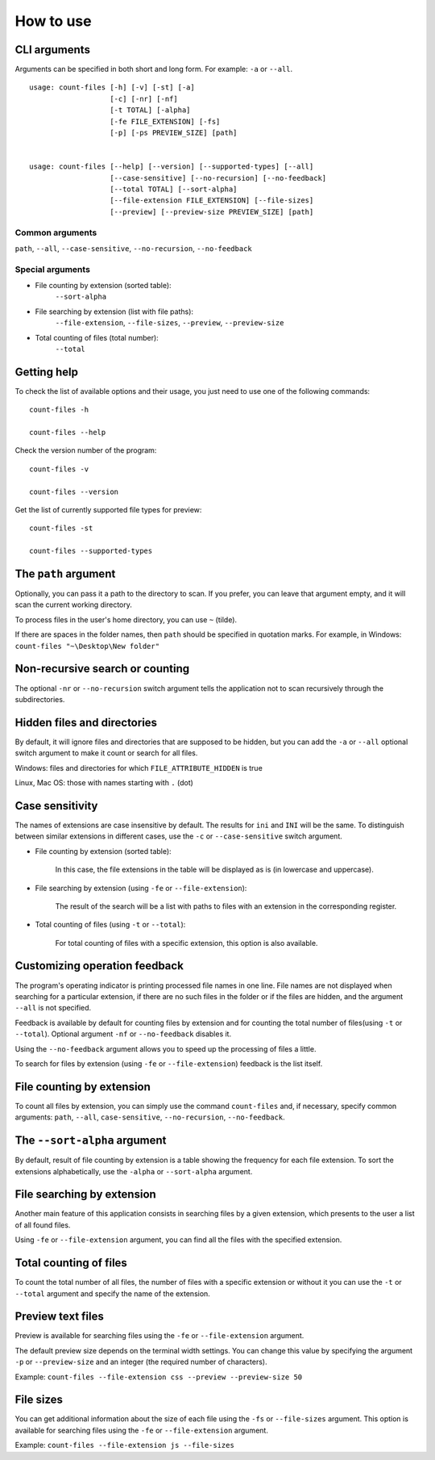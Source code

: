 How to use
----------


CLI arguments
^^^^^^^^^^^^^

Arguments can be specified in both short and long form. For example: ``-a`` or ``--all``.
::

   usage: count-files [-h] [-v] [-st] [-a]
                      [-c] [-nr] [-nf]
                      [-t TOTAL] [-alpha]
                      [-fe FILE_EXTENSION] [-fs]
                      [-p] [-ps PREVIEW_SIZE] [path]


   usage: count-files [--help] [--version] [--supported-types] [--all]
                      [--case-sensitive] [--no-recursion] [--no-feedback]
                      [--total TOTAL] [--sort-alpha]
                      [--file-extension FILE_EXTENSION] [--file-sizes]
                      [--preview] [--preview-size PREVIEW_SIZE] [path]

Common arguments
""""""""""""""""

``path``, ``--all``, ``--case-sensitive``, ``--no-recursion``, ``--no-feedback``

Special arguments
"""""""""""""""""

* File counting by extension (sorted table):
   ``--sort-alpha``

* File searching by extension (list with file paths):
   ``--file-extension``, ``--file-sizes``, ``--preview``, ``--preview-size``

* Total counting of files (total number):
   ``--total``

Getting help
^^^^^^^^^^^^

To check the list of available options and their usage, you just need to use
one of the following commands::

   count-files -h

   count-files --help

Check the version number of the program::

   count-files -v
   
   count-files --version

Get the list of currently supported file types for preview::

   count-files -st
   
   count-files --supported-types

.. _path-label:

The ``path`` argument
^^^^^^^^^^^^^^^^^^^^^

Optionally, you can pass it a path to the directory to scan. If you prefer, you
can leave that argument empty, and it will scan the current working directory.

To process files in the user's home directory, you can use ``~`` (tilde).

If there are spaces in the folder names, then ``path`` should be specified in quotation marks. For example, in Windows: ``count-files "~\Desktop\New folder"``

.. _non-recursive-label:

Non-recursive search or counting
^^^^^^^^^^^^^^^^^^^^^^^^^^^^^^^^

The optional ``-nr`` or ``--no-recursion`` switch argument tells the
application not to scan recursively through the subdirectories.

.. _hidden-label:

Hidden files and directories
^^^^^^^^^^^^^^^^^^^^^^^^^^^^

By default, it will ignore files and directories that are supposed to be
hidden, but you can add the ``-a`` or ``--all`` optional
switch argument to make it count or search for all files.

Windows: files and directories for which ``FILE_ATTRIBUTE_HIDDEN`` is true

Linux, Mac OS: those with names starting with ``.`` (dot)


.. _case-sensitivity-label:

Case sensitivity
^^^^^^^^^^^^^^^^

The names of extensions are case insensitive by default. The results for
``ini`` and ``INI`` will be the same. To distinguish between similar
extensions in different cases, use the ``-c`` or ``--case-sensitive`` switch
argument.

* File counting by extension (sorted table):

   In this case, the file extensions in the table will be displayed as is (in lowercase and uppercase).

* File searching by extension (using ``-fe`` or ``--file-extension``):

   The result of the search will be a list with paths to files with an extension in the corresponding register.

* Total counting of files (using ``-t`` or ``--total``):

   For total counting of files with a specific extension, this option is also available.

.. _feedback-label:

Customizing operation feedback
^^^^^^^^^^^^^^^^^^^^^^^^^^^^^^

The program's operating indicator is printing processed file names in one line.
File names are not displayed when searching for a particular extension, if
there are no such files in the folder or if the files are hidden, and the
argument ``--all`` is not specified.

Feedback is available by default for counting files by extension 
and for counting the total number of files(using ``-t`` or ``--total``). Optional
argument ``-nf`` or ``--no-feedback`` disables it.

Using the ``--no-feedback`` argument allows you to speed up the
processing of files a little.

To search for files by extension (using ``-fe`` or ``--file-extension``) feedback is the list itself.

File counting by extension
^^^^^^^^^^^^^^^^^^^^^^^^^^

To count all files by extension, you can simply use the command ``count-files`` and, if necessary, specify common arguments: ``path``, ``--all``, ``case-sensitive``, ``--no-recursion``, ``--no-feedback``.

.. seealso:: :ref:`count-label`

The ``--sort-alpha`` argument
^^^^^^^^^^^^^^^^^^^^^^^^^^^^^

By default, result of file counting by extension is a table showing the frequency for each file extension. To sort the extensions alphabetically, use the ``-alpha`` or ``--sort-alpha`` argument.

File searching by extension
^^^^^^^^^^^^^^^^^^^^^^^^^^^

Another main feature of this application consists in searching files by a given extension, which presents to the user a list of all found files.

Using ``-fe`` or ``--file-extension`` argument, you can find all the files with the specified extension.

.. seealso:: :ref:`search-label`

Total counting of files
^^^^^^^^^^^^^^^^^^^^^^^

To count the total number of all files, the number of files with a specific extension or without it
you can use the ``-t`` or ``--total`` argument and specify the name of the extension.

.. seealso:: :ref:`total-label`

Preview text files
^^^^^^^^^^^^^^^^^^

Preview is available for searching files using the ``-fe`` or ``--file-extension`` argument.

The default preview size depends on the terminal width settings.
You can change this value by specifying the argument ``-p`` or ``--preview-size`` and an integer (the required number of characters).

Example: ``count-files --file-extension css --preview --preview-size 50``

File sizes
^^^^^^^^^^

You can get additional information about the size of each file using the ``-fs`` or ``--file-sizes`` argument. This option is available for searching files using the ``-fe`` or ``--file-extension`` argument.

Example: ``count-files --file-extension js --file-sizes``

